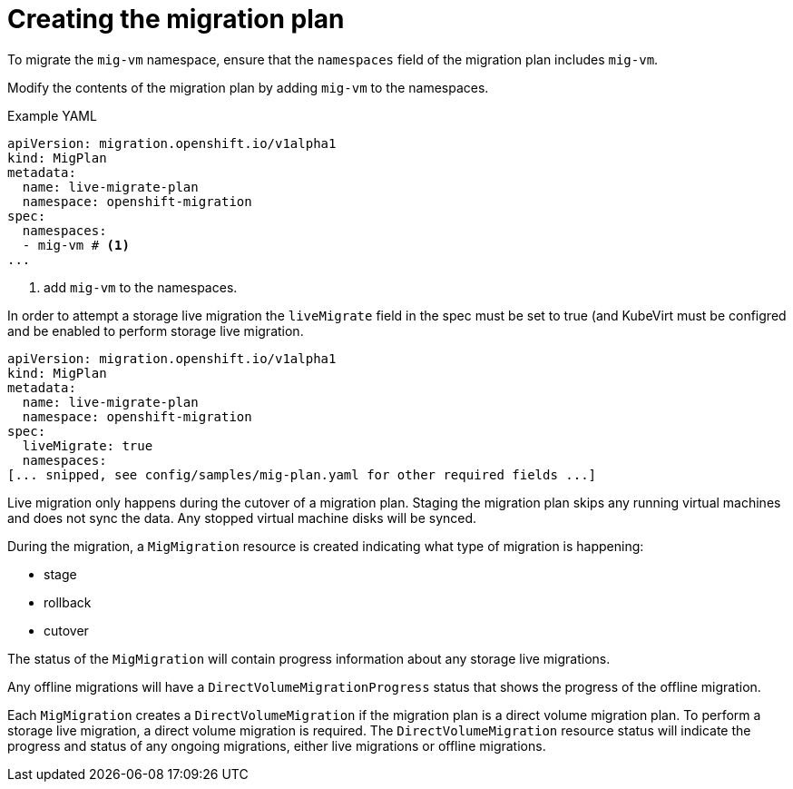 // Module included in the following assemblies:
//

:_mod-docs-content-type: PROCEDURE
[id="mtc-vm-creating-mig-plan_{context}"]
= Creating the migration plan

To migrate the `mig-vm` namespace, ensure that the `namespaces` field of the migration plan includes `mig-vm`.

Modify the contents of the migration plan by adding `mig-vm` to the namespaces.

.Example YAML

[source,yaml]
----
apiVersion: migration.openshift.io/v1alpha1
kind: MigPlan
metadata:
  name: live-migrate-plan
  namespace: openshift-migration
spec:
  namespaces:
  - mig-vm # <1>
...
----
<1> add `mig-vm` to the namespaces.

In order to attempt a storage live migration the `liveMigrate` field in the spec must be set to true (and KubeVirt must be configred and be enabled to perform storage live migration.

[source,yaml]
----
apiVersion: migration.openshift.io/v1alpha1
kind: MigPlan
metadata:
  name: live-migrate-plan
  namespace: openshift-migration
spec:
  liveMigrate: true
  namespaces:
[... snipped, see config/samples/mig-plan.yaml for other required fields ...]
----

Live migration only happens during the cutover of a migration plan. Staging the migration plan skips any running virtual machines and does not sync the data. Any stopped virtual machine disks will be synced.

During the migration, a `MigMigration` resource is created indicating what type of migration is happening:

* stage
* rollback
* cutover

The status of the `MigMigration` will contain progress information about any storage live migrations.

Any offline migrations will have a `DirectVolumeMigrationProgress` status that shows the progress of the offline migration.

Each `MigMigration` creates a `DirectVolumeMigration` if the migration plan is a direct volume migration plan. To perform a storage live migration, a direct volume migration is required. The `DirectVolumeMigration` resource status will indicate the progress and status of any ongoing migrations, either live migrations or offline migrations.
